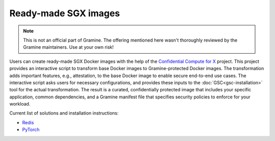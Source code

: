 Ready-made SGX images
=====================

.. note ::
   This is not an official part of Gramine. The offering mentioned here wasn't
   thoroughly reviewed by the Gramine maintainers. Use at your own risk!

Users can create ready-made SGX Docker images with the help of the `Confidential
Compute for X
<https://github.com/gramineproject/contrib/tree/master/Intel-Confidential-Compute-for-X>`_
project. This project provides an interactive script to transform base Docker
images to Gramine-protected Docker images. The transformation adds important
features, e.g., attestation, to the base Docker image to enable secure
end-to-end use cases. The interactive script asks users for necessary
configurations, and provides these inputs to the :doc:`GSC<gsc-installation>`
tool for the actual transformation. The result is a curated, confidentially
protected image that includes your specific application, common dependencies,
and a Gramine manifest file that specifies security policies to enforce for your
workload.

Current list of solutions and installation instructions:

- `Redis <https://github.com/gramineproject/contrib/tree/master/Intel-Confidential-Compute-for-X/workloads/redis>`_
- `PyTorch <https://github.com/gramineproject/contrib/tree/master/Intel-Confidential-Compute-for-X/workloads/pytorch>`_
